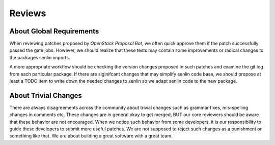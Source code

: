 ..
  Licensed under the Apache License, Version 2.0 (the "License"); you may
  not use this file except in compliance with the License. You may obtain
  a copy of the License at

          http://www.apache.org/licenses/LICENSE-2.0

  Unless required by applicable law or agreed to in writing, software
  distributed under the License is distributed on an "AS IS" BASIS, WITHOUT
  WARRANTIES OR CONDITIONS OF ANY KIND, either express or implied. See the
  License for the specific language governing permissions and limitations
  under the License.

=======
Reviews
=======

About Global Requirements
~~~~~~~~~~~~~~~~~~~~~~~~~

When reviewing patches proposed by `OpenStack Proposal Bot`, we often quick
approve them if the patch successfully passed the gate jobs. However, we
should realize that these tests may contain some improvements or radical
changes to the packages senlin imports.

A more appropriate workflow should be checking the version changes proposed
in such patches and examine the git log from each particular package. If there
are siginifcant changes that may simplify senlin code base, we should propose
at least a TODO item to write down the needed changes to senlin so we adapt
senlin code to the new package.


About Trivial Changes
~~~~~~~~~~~~~~~~~~~~~

There are always disagreements across the community about trivial changes such
as grammar fixes, mis-spelling changes in comments etc. These changes are in
general okay to get merged, BUT our core reviewers should be aware that these
behavior are not encouraged. When we notice such behavior from some
developers, it is our responsibility to guide these developers to submit more
useful patches. We are not supposed to reject such changes as a punishment or
something like that. We are about building a great software with a great team.
